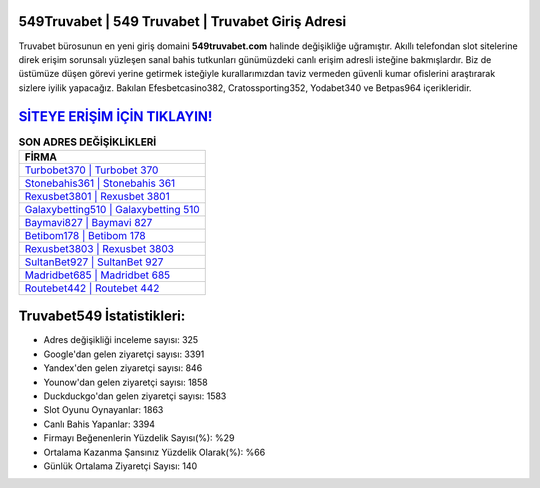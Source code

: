 ﻿549Truvabet | 549 Truvabet | Truvabet Giriş Adresi
===================================

.. image:: images/truvabet-giris.jpg
   :width: 600
   
Truvabet bürosunun en yeni giriş domaini **549truvabet.com** halinde değişikliğe uğramıştır. Akıllı telefondan slot sitelerine direk erişim sorunsalı yüzleşen sanal bahis tutkunları günümüzdeki canlı erişim adresli isteğine bakmışlardır. Biz de üstümüze düşen görevi yerine getirmek isteğiyle kurallarımızdan taviz vermeden güvenli kumar ofislerini araştırarak sizlere iyilik yapacağız. Bakılan Efesbetcasino382, Cratossporting352, Yodabet340 ve Betpas964 içerikleridir.

`SİTEYE ERİŞİM İÇİN TIKLAYIN! <https://uclck.me/gonow>`_
==============

.. list-table:: **SON ADRES DEĞİŞİKLİKLERİ**
   :widths: 100
   :header-rows: 1

   * - FİRMA
   * - `Turbobet370 | Turbobet 370 <turbobet370-turbobet-370-turbobet-giris-adresi.html>`_
   * - `Stonebahis361 | Stonebahis 361 <stonebahis361-stonebahis-361-stonebahis-giris-adresi.html>`_
   * - `Rexusbet3801 | Rexusbet 3801 <rexusbet3801-rexusbet-3801-rexusbet-giris-adresi.html>`_	 
   * - `Galaxybetting510 | Galaxybetting 510 <galaxybetting510-galaxybetting-510-galaxybetting-giris-adresi.html>`_	 
   * - `Baymavi827 | Baymavi 827 <baymavi827-baymavi-827-baymavi-giris-adresi.html>`_ 
   * - `Betibom178 | Betibom 178 <betibom178-betibom-178-betibom-giris-adresi.html>`_
   * - `Rexusbet3803 | Rexusbet 3803 <rexusbet3803-rexusbet-3803-rexusbet-giris-adresi.html>`_	 
   * - `SultanBet927 | SultanBet 927 <sultanbet927-sultanbet-927-sultanbet-giris-adresi.html>`_
   * - `Madridbet685 | Madridbet 685 <madridbet685-madridbet-685-madridbet-giris-adresi.html>`_
   * - `Routebet442 | Routebet 442 <routebet442-routebet-442-routebet-giris-adresi.html>`_
	 
Truvabet549 İstatistikleri:
===================================	 
* Adres değişikliği inceleme sayısı: 325
* Google'dan gelen ziyaretçi sayısı: 3391
* Yandex'den gelen ziyaretçi sayısı: 846
* Younow'dan gelen ziyaretçi sayısı: 1858
* Duckduckgo'dan gelen ziyaretçi sayısı: 1583
* Slot Oyunu Oynayanlar: 1863
* Canlı Bahis Yapanlar: 3394
* Firmayı Beğenenlerin Yüzdelik Sayısı(%): %29
* Ortalama Kazanma Şansınız Yüzdelik Olarak(%): %66
* Günlük Ortalama Ziyaretçi Sayısı: 140
